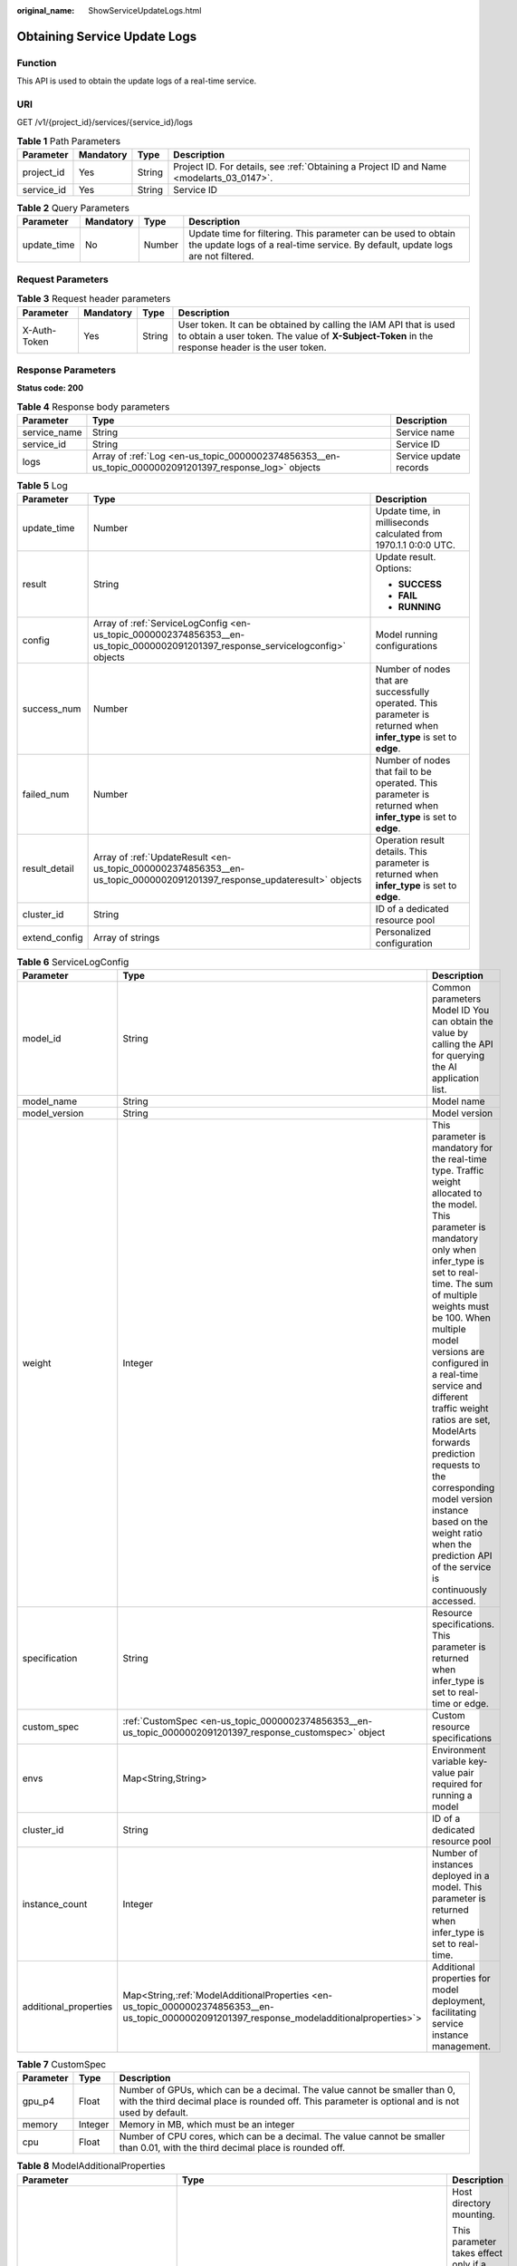 :original_name: ShowServiceUpdateLogs.html

.. _ShowServiceUpdateLogs:

Obtaining Service Update Logs
=============================

Function
--------

This API is used to obtain the update logs of a real-time service.

URI
---

GET /v1/{project_id}/services/{service_id}/logs

.. table:: **Table 1** Path Parameters

   +------------+-----------+--------+------------------------------------------------------------------------------------------+
   | Parameter  | Mandatory | Type   | Description                                                                              |
   +============+===========+========+==========================================================================================+
   | project_id | Yes       | String | Project ID. For details, see :ref:`Obtaining a Project ID and Name <modelarts_03_0147>`. |
   +------------+-----------+--------+------------------------------------------------------------------------------------------+
   | service_id | Yes       | String | Service ID                                                                               |
   +------------+-----------+--------+------------------------------------------------------------------------------------------+

.. table:: **Table 2** Query Parameters

   +-------------+-----------+--------+---------------------------------------------------------------------------------------------------------------------------------------------------+
   | Parameter   | Mandatory | Type   | Description                                                                                                                                       |
   +=============+===========+========+===================================================================================================================================================+
   | update_time | No        | Number | Update time for filtering. This parameter can be used to obtain the update logs of a real-time service. By default, update logs are not filtered. |
   +-------------+-----------+--------+---------------------------------------------------------------------------------------------------------------------------------------------------+

Request Parameters
------------------

.. table:: **Table 3** Request header parameters

   +--------------+-----------+--------+-----------------------------------------------------------------------------------------------------------------------------------------------------------------------+
   | Parameter    | Mandatory | Type   | Description                                                                                                                                                           |
   +==============+===========+========+=======================================================================================================================================================================+
   | X-Auth-Token | Yes       | String | User token. It can be obtained by calling the IAM API that is used to obtain a user token. The value of **X-Subject-Token** in the response header is the user token. |
   +--------------+-----------+--------+-----------------------------------------------------------------------------------------------------------------------------------------------------------------------+

Response Parameters
-------------------

**Status code: 200**

.. table:: **Table 4** Response body parameters

   +--------------+-------------------------------------------------------------------------------------------------------+------------------------+
   | Parameter    | Type                                                                                                  | Description            |
   +==============+=======================================================================================================+========================+
   | service_name | String                                                                                                | Service name           |
   +--------------+-------------------------------------------------------------------------------------------------------+------------------------+
   | service_id   | String                                                                                                | Service ID             |
   +--------------+-------------------------------------------------------------------------------------------------------+------------------------+
   | logs         | Array of :ref:`Log <en-us_topic_0000002374856353__en-us_topic_0000002091201397_response_log>` objects | Service update records |
   +--------------+-------------------------------------------------------------------------------------------------------+------------------------+

.. _en-us_topic_0000002374856353__en-us_topic_0000002091201397_response_log:

.. table:: **Table 5** Log

   +-----------------------+---------------------------------------------------------------------------------------------------------------------------------+--------------------------------------------------------------------------------------------------------------------+
   | Parameter             | Type                                                                                                                            | Description                                                                                                        |
   +=======================+=================================================================================================================================+====================================================================================================================+
   | update_time           | Number                                                                                                                          | Update time, in milliseconds calculated from 1970.1.1 0:0:0 UTC.                                                   |
   +-----------------------+---------------------------------------------------------------------------------------------------------------------------------+--------------------------------------------------------------------------------------------------------------------+
   | result                | String                                                                                                                          | Update result. Options:                                                                                            |
   |                       |                                                                                                                                 |                                                                                                                    |
   |                       |                                                                                                                                 | -  **SUCCESS**                                                                                                     |
   |                       |                                                                                                                                 |                                                                                                                    |
   |                       |                                                                                                                                 | -  **FAIL**                                                                                                        |
   |                       |                                                                                                                                 |                                                                                                                    |
   |                       |                                                                                                                                 | -  **RUNNING**                                                                                                     |
   +-----------------------+---------------------------------------------------------------------------------------------------------------------------------+--------------------------------------------------------------------------------------------------------------------+
   | config                | Array of :ref:`ServiceLogConfig <en-us_topic_0000002374856353__en-us_topic_0000002091201397_response_servicelogconfig>` objects | Model running configurations                                                                                       |
   +-----------------------+---------------------------------------------------------------------------------------------------------------------------------+--------------------------------------------------------------------------------------------------------------------+
   | success_num           | Number                                                                                                                          | Number of nodes that are successfully operated. This parameter is returned when **infer_type** is set to **edge**. |
   +-----------------------+---------------------------------------------------------------------------------------------------------------------------------+--------------------------------------------------------------------------------------------------------------------+
   | failed_num            | Number                                                                                                                          | Number of nodes that fail to be operated. This parameter is returned when **infer_type** is set to **edge**.       |
   +-----------------------+---------------------------------------------------------------------------------------------------------------------------------+--------------------------------------------------------------------------------------------------------------------+
   | result_detail         | Array of :ref:`UpdateResult <en-us_topic_0000002374856353__en-us_topic_0000002091201397_response_updateresult>` objects         | Operation result details. This parameter is returned when **infer_type** is set to **edge**.                       |
   +-----------------------+---------------------------------------------------------------------------------------------------------------------------------+--------------------------------------------------------------------------------------------------------------------+
   | cluster_id            | String                                                                                                                          | ID of a dedicated resource pool                                                                                    |
   +-----------------------+---------------------------------------------------------------------------------------------------------------------------------+--------------------------------------------------------------------------------------------------------------------+
   | extend_config         | Array of strings                                                                                                                | Personalized configuration                                                                                         |
   +-----------------------+---------------------------------------------------------------------------------------------------------------------------------+--------------------------------------------------------------------------------------------------------------------+

.. _en-us_topic_0000002374856353__en-us_topic_0000002091201397_response_servicelogconfig:

.. table:: **Table 6** ServiceLogConfig

   +-----------------------+------------------------------------------------------------------------------------------------------------------------------------------------+---------------------------------------------------------------------------------------------------------------------------------------------------------------------------------------------------------------------------------------------------------------------------------------------------------------------------------------------------------------------------------------------------------------------------------------------------------------------------------------------------------+
   | Parameter             | Type                                                                                                                                           | Description                                                                                                                                                                                                                                                                                                                                                                                                                                                                                             |
   +=======================+================================================================================================================================================+=========================================================================================================================================================================================================================================================================================================================================================================================================================================================================================================+
   | model_id              | String                                                                                                                                         | Common parameters Model ID You can obtain the value by calling the API for querying the AI application list.                                                                                                                                                                                                                                                                                                                                                                                            |
   +-----------------------+------------------------------------------------------------------------------------------------------------------------------------------------+---------------------------------------------------------------------------------------------------------------------------------------------------------------------------------------------------------------------------------------------------------------------------------------------------------------------------------------------------------------------------------------------------------------------------------------------------------------------------------------------------------+
   | model_name            | String                                                                                                                                         | Model name                                                                                                                                                                                                                                                                                                                                                                                                                                                                                              |
   +-----------------------+------------------------------------------------------------------------------------------------------------------------------------------------+---------------------------------------------------------------------------------------------------------------------------------------------------------------------------------------------------------------------------------------------------------------------------------------------------------------------------------------------------------------------------------------------------------------------------------------------------------------------------------------------------------+
   | model_version         | String                                                                                                                                         | Model version                                                                                                                                                                                                                                                                                                                                                                                                                                                                                           |
   +-----------------------+------------------------------------------------------------------------------------------------------------------------------------------------+---------------------------------------------------------------------------------------------------------------------------------------------------------------------------------------------------------------------------------------------------------------------------------------------------------------------------------------------------------------------------------------------------------------------------------------------------------------------------------------------------------+
   | weight                | Integer                                                                                                                                        | This parameter is mandatory for the real-time type. Traffic weight allocated to the model. This parameter is mandatory only when infer_type is set to real-time. The sum of multiple weights must be 100. When multiple model versions are configured in a real-time service and different traffic weight ratios are set, ModelArts forwards prediction requests to the corresponding model version instance based on the weight ratio when the prediction API of the service is continuously accessed. |
   +-----------------------+------------------------------------------------------------------------------------------------------------------------------------------------+---------------------------------------------------------------------------------------------------------------------------------------------------------------------------------------------------------------------------------------------------------------------------------------------------------------------------------------------------------------------------------------------------------------------------------------------------------------------------------------------------------+
   | specification         | String                                                                                                                                         | Resource specifications. This parameter is returned when infer_type is set to real-time or edge.                                                                                                                                                                                                                                                                                                                                                                                                        |
   +-----------------------+------------------------------------------------------------------------------------------------------------------------------------------------+---------------------------------------------------------------------------------------------------------------------------------------------------------------------------------------------------------------------------------------------------------------------------------------------------------------------------------------------------------------------------------------------------------------------------------------------------------------------------------------------------------+
   | custom_spec           | :ref:`CustomSpec <en-us_topic_0000002374856353__en-us_topic_0000002091201397_response_customspec>` object                                      | Custom resource specifications                                                                                                                                                                                                                                                                                                                                                                                                                                                                          |
   +-----------------------+------------------------------------------------------------------------------------------------------------------------------------------------+---------------------------------------------------------------------------------------------------------------------------------------------------------------------------------------------------------------------------------------------------------------------------------------------------------------------------------------------------------------------------------------------------------------------------------------------------------------------------------------------------------+
   | envs                  | Map<String,String>                                                                                                                             | Environment variable key-value pair required for running a model                                                                                                                                                                                                                                                                                                                                                                                                                                        |
   +-----------------------+------------------------------------------------------------------------------------------------------------------------------------------------+---------------------------------------------------------------------------------------------------------------------------------------------------------------------------------------------------------------------------------------------------------------------------------------------------------------------------------------------------------------------------------------------------------------------------------------------------------------------------------------------------------+
   | cluster_id            | String                                                                                                                                         | ID of a dedicated resource pool                                                                                                                                                                                                                                                                                                                                                                                                                                                                         |
   +-----------------------+------------------------------------------------------------------------------------------------------------------------------------------------+---------------------------------------------------------------------------------------------------------------------------------------------------------------------------------------------------------------------------------------------------------------------------------------------------------------------------------------------------------------------------------------------------------------------------------------------------------------------------------------------------------+
   | instance_count        | Integer                                                                                                                                        | Number of instances deployed in a model. This parameter is returned when infer_type is set to real-time.                                                                                                                                                                                                                                                                                                                                                                                                |
   +-----------------------+------------------------------------------------------------------------------------------------------------------------------------------------+---------------------------------------------------------------------------------------------------------------------------------------------------------------------------------------------------------------------------------------------------------------------------------------------------------------------------------------------------------------------------------------------------------------------------------------------------------------------------------------------------------+
   | additional_properties | Map<String,\ :ref:`ModelAdditionalProperties <en-us_topic_0000002374856353__en-us_topic_0000002091201397_response_modeladditionalproperties>`> | Additional properties for model deployment, facilitating service instance management.                                                                                                                                                                                                                                                                                                                                                                                                                   |
   +-----------------------+------------------------------------------------------------------------------------------------------------------------------------------------+---------------------------------------------------------------------------------------------------------------------------------------------------------------------------------------------------------------------------------------------------------------------------------------------------------------------------------------------------------------------------------------------------------------------------------------------------------------------------------------------------------+

.. _en-us_topic_0000002374856353__en-us_topic_0000002091201397_response_customspec:

.. table:: **Table 7** CustomSpec

   +-----------+---------+---------------------------------------------------------------------------------------------------------------------------------------------------------------------------------+
   | Parameter | Type    | Description                                                                                                                                                                     |
   +===========+=========+=================================================================================================================================================================================+
   | gpu_p4    | Float   | Number of GPUs, which can be a decimal. The value cannot be smaller than 0, with the third decimal place is rounded off. This parameter is optional and is not used by default. |
   +-----------+---------+---------------------------------------------------------------------------------------------------------------------------------------------------------------------------------+
   | memory    | Integer | Memory in MB, which must be an integer                                                                                                                                          |
   +-----------+---------+---------------------------------------------------------------------------------------------------------------------------------------------------------------------------------+
   | cpu       | Float   | Number of CPU cores, which can be a decimal. The value cannot be smaller than 0.01, with the third decimal place is rounded off.                                                |
   +-----------+---------+---------------------------------------------------------------------------------------------------------------------------------------------------------------------------------+

.. _en-us_topic_0000002374856353__en-us_topic_0000002091201397_response_modeladditionalproperties:

.. table:: **Table 8** ModelAdditionalProperties

   +----------------------------------+-----------------------------------------------------------------------------------------------------------------------------------+---------------------------------------------------------------------------------------------------------------------------------------------------------------------------------------------------------------------------------------------------------------------------------------------------------------------------------------------+
   | Parameter                        | Type                                                                                                                              | Description                                                                                                                                                                                                                                                                                                                                 |
   +==================================+===================================================================================================================================+=============================================================================================================================================================================================================================================================================================================================================+
   | log_volume                       | Array of :ref:`LogVolume <en-us_topic_0000002374856353__en-us_topic_0000002091201397_response_logvolume>` objects                 | Host directory mounting.                                                                                                                                                                                                                                                                                                                    |
   |                                  |                                                                                                                                   |                                                                                                                                                                                                                                                                                                                                             |
   |                                  |                                                                                                                                   | This parameter takes effect only if a dedicated resource pool is used. If a public resource pool is used to deploy services, this parameter cannot be configured. Otherwise, an error will occur.                                                                                                                                           |
   +----------------------------------+-----------------------------------------------------------------------------------------------------------------------------------+---------------------------------------------------------------------------------------------------------------------------------------------------------------------------------------------------------------------------------------------------------------------------------------------------------------------------------------------+
   | max_surge                        | Float                                                                                                                             | The value must be greater than 0. If this parameter is not set, the default value 1 is used. If the value is less than 1, it indicates the percentage of instances to be added during the rolling upgrade. If the value is greater than 1, it indicates the maximum number of instances to be added during the rolling upgrade.             |
   +----------------------------------+-----------------------------------------------------------------------------------------------------------------------------------+---------------------------------------------------------------------------------------------------------------------------------------------------------------------------------------------------------------------------------------------------------------------------------------------------------------------------------------------+
   | max_unavailable                  | Float                                                                                                                             | The value must be greater than 0. If this parameter is not set, the default value 0 is used. If the value is less than 1, it indicates the percentage of instances that can be scaled in during the rolling upgrade. If the value is greater than 1, it indicates the number of instances that can be scaled in during the rolling upgrade. |
   +----------------------------------+-----------------------------------------------------------------------------------------------------------------------------------+---------------------------------------------------------------------------------------------------------------------------------------------------------------------------------------------------------------------------------------------------------------------------------------------------------------------------------------------+
   | termination_grace_period_seconds | Integer                                                                                                                           | Graceful stop period of a container.                                                                                                                                                                                                                                                                                                        |
   +----------------------------------+-----------------------------------------------------------------------------------------------------------------------------------+---------------------------------------------------------------------------------------------------------------------------------------------------------------------------------------------------------------------------------------------------------------------------------------------------------------------------------------------+
   | persistent_volumes               | Array of :ref:`PersistentVolumes <en-us_topic_0000002374856353__en-us_topic_0000002091201397_response_persistentvolumes>` objects | Persistent storage mounting.                                                                                                                                                                                                                                                                                                                |
   +----------------------------------+-----------------------------------------------------------------------------------------------------------------------------------+---------------------------------------------------------------------------------------------------------------------------------------------------------------------------------------------------------------------------------------------------------------------------------------------------------------------------------------------+

.. _en-us_topic_0000002374856353__en-us_topic_0000002091201397_response_logvolume:

.. table:: **Table 9** LogVolume

   ========== ====== =================================
   Parameter  Type   Description
   ========== ====== =================================
   host_path  String Log path to be mapped on the host
   mount_path String Path to the logs in the container
   ========== ====== =================================

.. _en-us_topic_0000002374856353__en-us_topic_0000002091201397_response_persistentvolumes:

.. table:: **Table 10** PersistentVolumes

   +----------------+--------+------------------------------------------------------------------------------------------------------------------------------------------------------------------------------------------------------------------------------------------------------------------------------------------------------------------------------------------------------------------------------------------------------------------------------------------------------------------+
   | Parameter      | Type   | Description                                                                                                                                                                                                                                                                                                                                                                                                                                                      |
   +================+========+==================================================================================================================================================================================================================================================================================================================================================================================================================================================================+
   | name           | String | Volume name.                                                                                                                                                                                                                                                                                                                                                                                                                                                     |
   +----------------+--------+------------------------------------------------------------------------------------------------------------------------------------------------------------------------------------------------------------------------------------------------------------------------------------------------------------------------------------------------------------------------------------------------------------------------------------------------------------------+
   | mount_path     | String | Mount path of a volume in the container. Example: /tmp. The container path must not be a system directory, such as / and /var/run. Otherwise, an exception occurs. It is a good practice to mount the container to an empty directory. If the directory is not empty, ensure that there are no files affecting container startup in the directory. Otherwise, such files will be replaced, resulting in failures to start the container and create the workload. |
   +----------------+--------+------------------------------------------------------------------------------------------------------------------------------------------------------------------------------------------------------------------------------------------------------------------------------------------------------------------------------------------------------------------------------------------------------------------------------------------------------------------+
   | storage_type   | String | Mount type: sfs_turbo.                                                                                                                                                                                                                                                                                                                                                                                                                                           |
   +----------------+--------+------------------------------------------------------------------------------------------------------------------------------------------------------------------------------------------------------------------------------------------------------------------------------------------------------------------------------------------------------------------------------------------------------------------------------------------------------------------+
   | source_address | String | Specifies the mounting source path. The value is the SFS Turbo ID when an EFS file is mounted.                                                                                                                                                                                                                                                                                                                                                                   |
   +----------------+--------+------------------------------------------------------------------------------------------------------------------------------------------------------------------------------------------------------------------------------------------------------------------------------------------------------------------------------------------------------------------------------------------------------------------------------------------------------------------+

.. _en-us_topic_0000002374856353__en-us_topic_0000002091201397_response_updateresult:

.. table:: **Table 11** UpdateResult

   +-----------------------+-----------------------+---------------------------------------------------------------------------------------------------------------------------+
   | Parameter             | Type                  | Description                                                                                                               |
   +=======================+=======================+===========================================================================================================================+
   | result                | Boolean               | Operation result. **true** indicates that the operation is successful, and **false** indicates that the operation failed. |
   +-----------------------+-----------------------+---------------------------------------------------------------------------------------------------------------------------+
   | node_name             | String                | Name of an edge node                                                                                                      |
   +-----------------------+-----------------------+---------------------------------------------------------------------------------------------------------------------------+
   | operation             | String                | Operation. Options:                                                                                                       |
   |                       |                       |                                                                                                                           |
   |                       |                       | -  **deploy**                                                                                                             |
   |                       |                       |                                                                                                                           |
   |                       |                       | -  **delete**                                                                                                             |
   +-----------------------+-----------------------+---------------------------------------------------------------------------------------------------------------------------+
   | node_id               | String                | Edge node ID You can obtain the value after creating an edge node on IEF.                                                 |
   +-----------------------+-----------------------+---------------------------------------------------------------------------------------------------------------------------+

Example Requests
----------------

.. code-block:: text

   GET https://{endpoint}/v1/{project_id}/services/{service_id}/logs

Example Responses
-----------------

**Status code: 200**

Service update logs

.. code-block::

   {
     "service_name" : "mnist",
     "service_id" : "195c1f2d-136d-40af-a0f3-db5717d2634a",
     "logs" : [ {
       "result" : "SUCCESS",
       "update_time" : 1574770228888,
       "config" : [ {
         "model_version" : "0.0.1",
         "specification" : "modelarts.vm.cpu.2u",
         "model_name" : "minst",
         "weight" : 100,
         "model_id" : "0e07b41b-173e-42db-8c16-8e1b44cc0d44",
         "instance_count" : 1
       } ]
     } ]
   }

Status Codes
------------

=========== ===================
Status Code Description
=========== ===================
200         Service update logs
=========== ===================

Error Codes
-----------

See :ref:`Error Codes <modelarts_03_0095>`.
